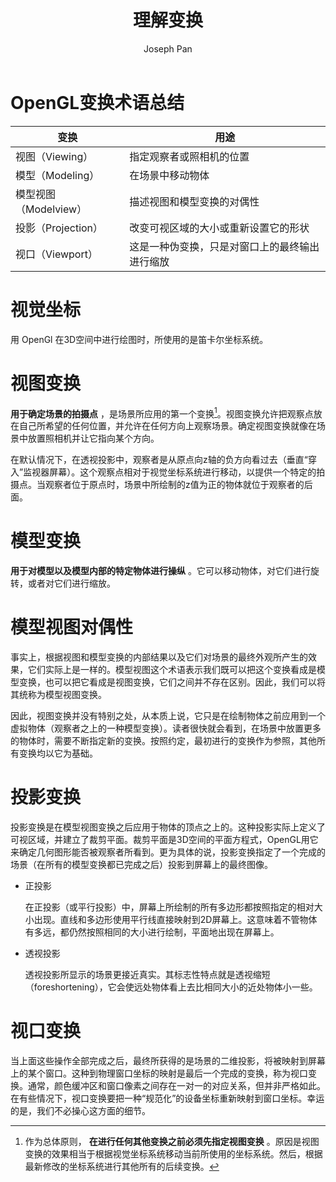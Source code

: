 #+TITLE:     理解变换
#+AUTHOR:    Joseph Pan
#+EMAIL:     cs.wzpan@gmail.com
#+OPTIONS:   H:3 num:t toc:t \n:nil @:t ::t |:t ^:nil -:nil f:t *:t <:t
#+OPTIONS:   TeX:nil LaTeX:nil skip:nil d:nil todo:t pri:nil tags:not-in-toc
#+INFOJS_OPT: view:nil toc:t ltoc:t mouse:underline buttons:0 path:http://orgmode.org/org-info.js
#+EXPORT_SELECT_TAGS: export
#+EXPORT_EXCLUDE_TAGS: noexport
#+LINK_UP:   ./opengl_index.html
  
* OpenGL变换术语总结

  | 变换                  | 用途                       |
  |-----------------------+----------------------------|
  | 视图（Viewing）       | 指定观察者或照相机的位置   |
  | 模型（Modeling）      | 在场景中移动物体           |
  | 模型视图（Modelview） | 描述视图和模型变换的对偶性 |
  | 投影（Projection）    | 改变可视区域的大小或重新设置它的形状 |
  | 视口（Viewport）      | 这是一种伪变换，只是对窗口上的最终输出进行缩放 |

* 视觉坐标

  用 OpenGl 在3D空间中进行绘图时，所使用的是笛卡尔坐标系统。

* 视图变换

  *用于确定场景的拍摄点* ，是场景所应用的第一个变换[fn:1]。视图变换允许把观察点放在自己所希望的任何位置，并允许在任何方向上观察场景。确定视图变换就像在场景中放置照相机并让它指向某个方向。

  在默认情况下，在透视投影中，观察者是从原点向z轴的负方向看过去（垂直“穿入”监视器屏幕）。这个观察点相对于视觉坐标系统进行移动，以提供一个特定的拍摄点。当观察者位于原点时，场景中所绘制的z值为正的物体就位于观察者的后面。

[fn:1] 作为总体原则， *在进行任何其他变换之前必须先指定视图变换* 。原因是视图变换的效果相当于根据视觉坐标系统移动当前所使用的坐标系统。然后，根据最新修改的坐标系统进行其他所有的后续变换。

* 模型变换

  *用于对模型以及模型内部的特定物体进行操纵* 。它可以移动物体，对它们进行旋转，或者对它们进行缩放。

* 模型视图对偶性

  事实上，根据视图和模型变换的内部结果以及它们对场景的最终外观所产生的效果，它们实际上是一样的。模型视图这个术语表示我们既可以把这个变换看成是模型变换，也可以把它看成是视图变换，它们之间并不存在区别。因此，我们可以将其统称为模型视图变换。

  因此，视图变换并没有特别之处，从本质上说，它只是在绘制物体之前应用到一个虚拟物体（观察者之上的一种模型变换）。读者很快就会看到，在场景中放置更多的物体时，需要不断指定新的变换。按照约定，最初进行的变换作为参照，其他所有变换均以它为基础。

* 投影变换

  投影变换是在模型视图变换之后应用于物体的顶点之上的。这种投影实际上定义了可视区域，并建立了裁剪平面。裁剪平面是3D空间的平面方程式，OpenGL用它来确定几何图形能否被观察者所看到。更为具体的说，投影变换指定了一个完成的场景（在所有的模型变换都已完成之后）投影到屏幕上的最终图像。

- 正投影

   在正投影（或平行投影）中，屏幕上所绘制的所有多边形都按照指定的相对大小出现。直线和多边形使用平行线直接映射到2D屏幕上。这意味着不管物体有多远，都仍然按照相同的大小进行绘制，平面地出现在屏幕上。

- 透视投影

   透视投影所显示的场景更接近真实。其标志性特点就是透视缩短（foreshortening），它会使远处物体看上去比相同大小的近处物体小一些。

* 视口变换

  当上面这些操作全部完成之后，最终所获得的是场景的二维投影，将被映射到屏幕上的某个窗口。这种到物理窗口坐标的映射是最后一个完成的变换，称为视口变换。通常，颜色缓冲区和窗口像素之间存在一对一的对应关系，但并非严格如此。在有些情况下，视口变换要把一种“规范化”的设备坐标重新映射到窗口坐标。幸运的是，我们不必操心这方面的细节。

  
